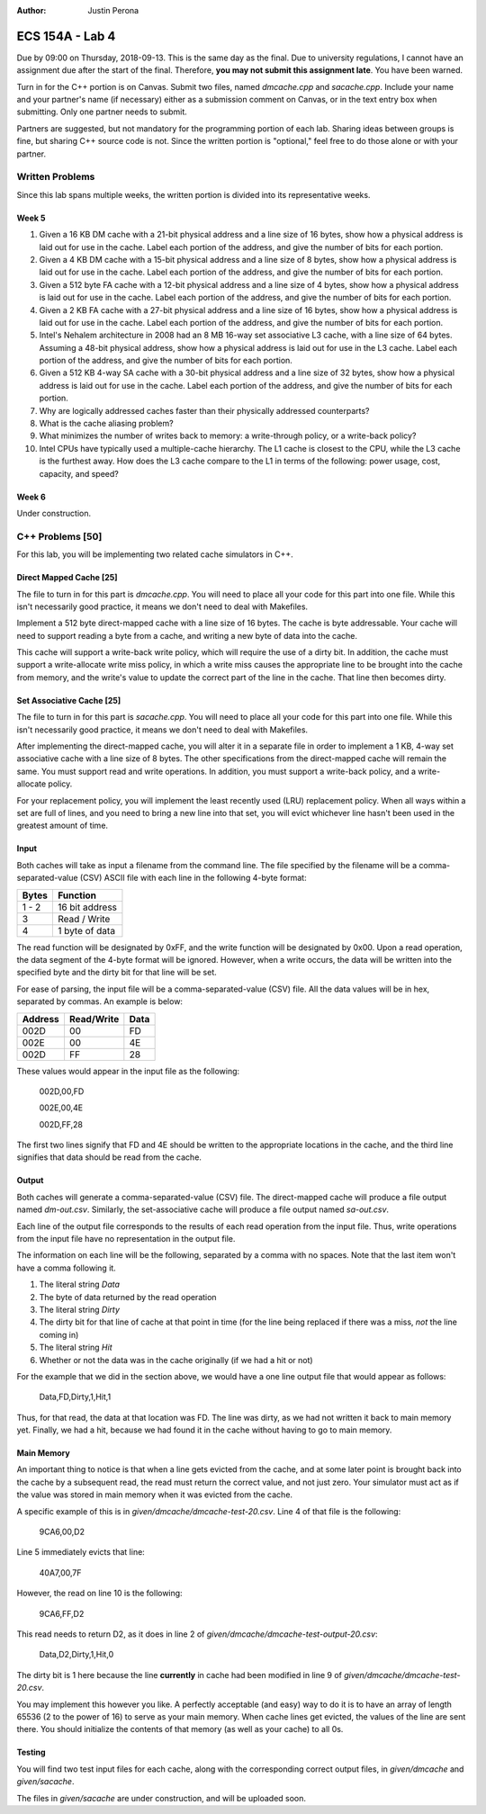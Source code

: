 :Author: Justin Perona

================
ECS 154A - Lab 4
================

Due by 09:00 on Thursday, 2018-09-13.
This is the same day as the final.
Due to university regulations, I cannot have an assignment due after the start of the final.
Therefore, **you may not submit this assignment late**.
You have been warned.

Turn in for the C++ portion is on Canvas.
Submit two files, named *dmcache.cpp* and *sacache.cpp*.
Include your name and your partner's name (if necessary) either as a submission comment on Canvas, or in the text entry box when submitting.
Only one partner needs to submit.

Partners are suggested, but not mandatory for the programming portion of each lab.
Sharing ideas between groups is fine, but sharing C++ source code is not.
Since the written portion is "optional," feel free to do those alone or with your partner.

Written Problems
----------------

Since this lab spans multiple weeks, the written portion is divided into its representative weeks.

Week 5
~~~~~~

1. Given a 16 KB DM cache with a 21-bit physical address and a line size of 16 bytes, show how a physical address is laid out for use in the cache. Label each portion of the address, and give the number of bits for each portion.
2. Given a 4 KB DM cache with a 15-bit physical address and a line size of 8 bytes, show how a physical address is laid out for use in the cache. Label each portion of the address, and give the number of bits for each portion.
3. Given a 512 byte FA cache with a 12-bit physical address and a line size of 4 bytes, show how a physical address is laid out for use in the cache. Label each portion of the address, and give the number of bits for each portion.
4. Given a 2 KB FA cache with a 27-bit physical address and a line size of 16 bytes, show how a physical address is laid out for use in the cache. Label each portion of the address, and give the number of bits for each portion.
5. Intel's Nehalem architecture in 2008 had an 8 MB 16-way set associative L3 cache, with a line size of 64 bytes. Assuming a 48-bit physical address, show how a physical address is laid out for use in the L3 cache. Label each portion of the address, and give the number of bits for each portion.
6. Given a 512 KB 4-way SA cache with a 30-bit physical address and a line size of 32 bytes, show how a physical address is laid out for use in the cache. Label each portion of the address, and give the number of bits for each portion.
7. Why are logically addressed caches faster than their physically addressed counterparts?
8. What is the cache aliasing problem?
9. What minimizes the number of writes back to memory: a write-through policy, or a write-back policy?
10. Intel CPUs have typically used a multiple-cache hierarchy. The L1 cache is closest to the CPU, while the L3 cache is the furthest away. How does the L3 cache compare to the L1 in terms of the following: power usage, cost, capacity, and speed?

Week 6
~~~~~~

Under construction.

C++ Problems [50]
-----------------

For this lab, you will be implementing two related cache simulators in C++.

Direct Mapped Cache [25]
~~~~~~~~~~~~~~~~~~~~~~~~

The file to turn in for this part is *dmcache.cpp*.
You will need to place all your code for this part into one file.
While this isn't necessarily good practice, it means we don't need to deal with Makefiles.

Implement a 512 byte direct-mapped cache with a line size of 16 bytes.
The cache is byte addressable.
Your cache will need to support reading a byte from a cache, and writing a new byte of data into the cache.

This cache will support a write-back write policy, which will require the use of a dirty bit.
In addition, the cache must support a write-allocate write miss policy, in which a write miss causes the appropriate line to be brought into the cache from memory, and the write's value to update the correct part of the line in the cache.
That line then becomes dirty.

Set Associative Cache [25]
~~~~~~~~~~~~~~~~~~~~~~~~~~

The file to turn in for this part is *sacache.cpp*.
You will need to place all your code for this part into one file.
While this isn't necessarily good practice, it means we don't need to deal with Makefiles.

After implementing the direct-mapped cache, you will alter it in a separate file in order to implement a 1 KB, 4-way set associative cache with a line size of 8 bytes.
The other specifications from the direct-mapped cache will remain the same.
You must support read and write operations.
In addition, you must support a write-back policy, and a write-allocate policy.

For your replacement policy, you will implement the least recently used (LRU) replacement policy.
When all ways within a set are full of lines, and you need to bring a new line into that set, you will evict whichever line hasn't been used in the greatest amount of time.

Input
~~~~~

Both caches will take as input a filename from the command line.
The file specified by the filename will be a comma-separated-value (CSV) ASCII file with each line in the following 4-byte format:

========= ==============
**Bytes** **Function**
--------- --------------
1 - 2     16 bit address
--------- --------------
3         Read / Write
--------- --------------
4         1 byte of data
========= ==============

The read function will be designated by 0xFF, and the write function will be designated by 0x00.
Upon a read operation, the data segment of the 4-byte format will be ignored.
However, when a write occurs, the data will be written into the specified byte and the dirty bit for that line will be set.

For ease of parsing, the input file will be a comma-separated-value (CSV) file.
All the data values will be in hex, separated by commas.
An example is below:

=========== ============== ========
**Address** **Read/Write** **Data**
----------- -------------- --------
002D        00             FD
----------- -------------- --------
002E        00             4E
----------- -------------- --------
002D        FF             28
=========== ============== ========

These values would appear in the input file as the following:

    002D,00,FD
    
    002E,00,4E
    
    002D,FF,28

The first two lines signify that FD and 4E should be written to the appropriate locations in the cache, and the third line signifies that data should be read from the cache.

Output
~~~~~~

Both caches will generate a comma-separated-value (CSV) file.
The direct-mapped cache will produce a file output named *dm-out.csv*.
Similarly, the set-associative cache will produce a file output named *sa-out.csv*.

Each line of the output file corresponds to the results of each read operation from the input file.
Thus, write operations from the input file have no representation in the output file.

The information on each line will be the following, separated by a comma with no spaces.
Note that the last item won't have a comma following it.

1. The literal string *Data*
2. The byte of data returned by the read operation
3. The literal string *Dirty*
4. The dirty bit for that line of cache at that point in time (for the line being replaced if there was a miss, *not* the line coming in)
5. The literal string *Hit*
6. Whether or not the data was in the cache originally (if we had a hit or not)

For the example that we did in the section above, we would have a one line output file that would appear as follows:

    Data,FD,Dirty,1,Hit,1

Thus, for that read, the data at that location was FD.
The line was dirty, as we had not written it back to main memory yet.
Finally, we had a hit, because we had found it in the cache without having to go to main memory.

Main Memory
~~~~~~~~~~~

An important thing to notice is that when a line gets evicted from the cache, and at some later point is brought back into the cache by a subsequent read, the read must return the correct value, and not just zero.
Your simulator must act as if the value was stored in main memory when it was evicted from the cache.

A specific example of this is in *given/dmcache/dmcache-test-20.csv*.
Line 4 of that file is the following:

    9CA6,00,D2

Line 5 immediately evicts that line:

    40A7,00,7F

However, the read on line 10 is the following:

    9CA6,FF,D2

This read needs to return D2, as it does in line 2 of *given/dmcache/dmcache-test-output-20.csv*:

    Data,D2,Dirty,1,Hit,0

The dirty bit is 1 here because the line **currently** in cache had been modified in line 9 of *given/dmcache/dmcache-test-20.csv*.

You may implement this however you like.
A perfectly acceptable (and easy) way to do it is to have an array of length 65536 (2 to the power of 16) to serve as your main memory.
When cache lines get evicted, the values of the line are sent there.
You should initialize the contents of that memory (as well as your cache) to all 0s.

Testing
~~~~~~~

You will find two test input files for each cache, along with the corresponding correct output files, in *given/dmcache* and *given/sacache*.

The files in *given/sacache* are under construction, and will be uploaded soon.
